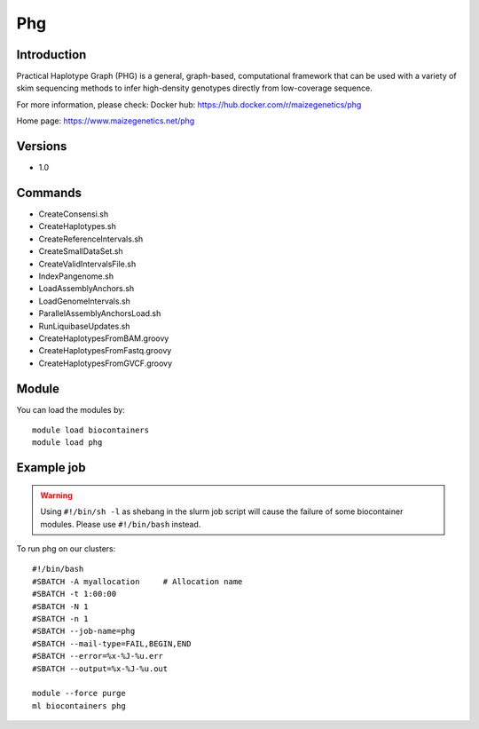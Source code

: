 .. _backbone-label:

Phg
==============================

Introduction
~~~~~~~~
Practical Haplotype Graph (PHG) is a general, graph-based, computational framework that can be used with a variety of skim sequencing methods to infer high-density genotypes directly from low-coverage sequence.

For more information, please check:
Docker hub: https://hub.docker.com/r/maizegenetics/phg 

Home page: https://www.maizegenetics.net/phg

Versions
~~~~~~~~
- 1.0

Commands
~~~~~~~
- CreateConsensi.sh
- CreateHaplotypes.sh
- CreateReferenceIntervals.sh
- CreateSmallDataSet.sh
- CreateValidIntervalsFile.sh
- IndexPangenome.sh
- LoadAssemblyAnchors.sh
- LoadGenomeIntervals.sh
- ParallelAssemblyAnchorsLoad.sh
- RunLiquibaseUpdates.sh
- CreateHaplotypesFromBAM.groovy
- CreateHaplotypesFromFastq.groovy
- CreateHaplotypesFromGVCF.groovy

Module
~~~~~~~~
You can load the modules by::

    module load biocontainers
    module load phg

Example job
~~~~~
.. warning::
    Using ``#!/bin/sh -l`` as shebang in the slurm job script will cause the failure of some biocontainer modules. Please use ``#!/bin/bash`` instead.

To run phg on our clusters::

    #!/bin/bash
    #SBATCH -A myallocation     # Allocation name
    #SBATCH -t 1:00:00
    #SBATCH -N 1
    #SBATCH -n 1
    #SBATCH --job-name=phg
    #SBATCH --mail-type=FAIL,BEGIN,END
    #SBATCH --error=%x-%J-%u.err
    #SBATCH --output=%x-%J-%u.out

    module --force purge
    ml biocontainers phg
